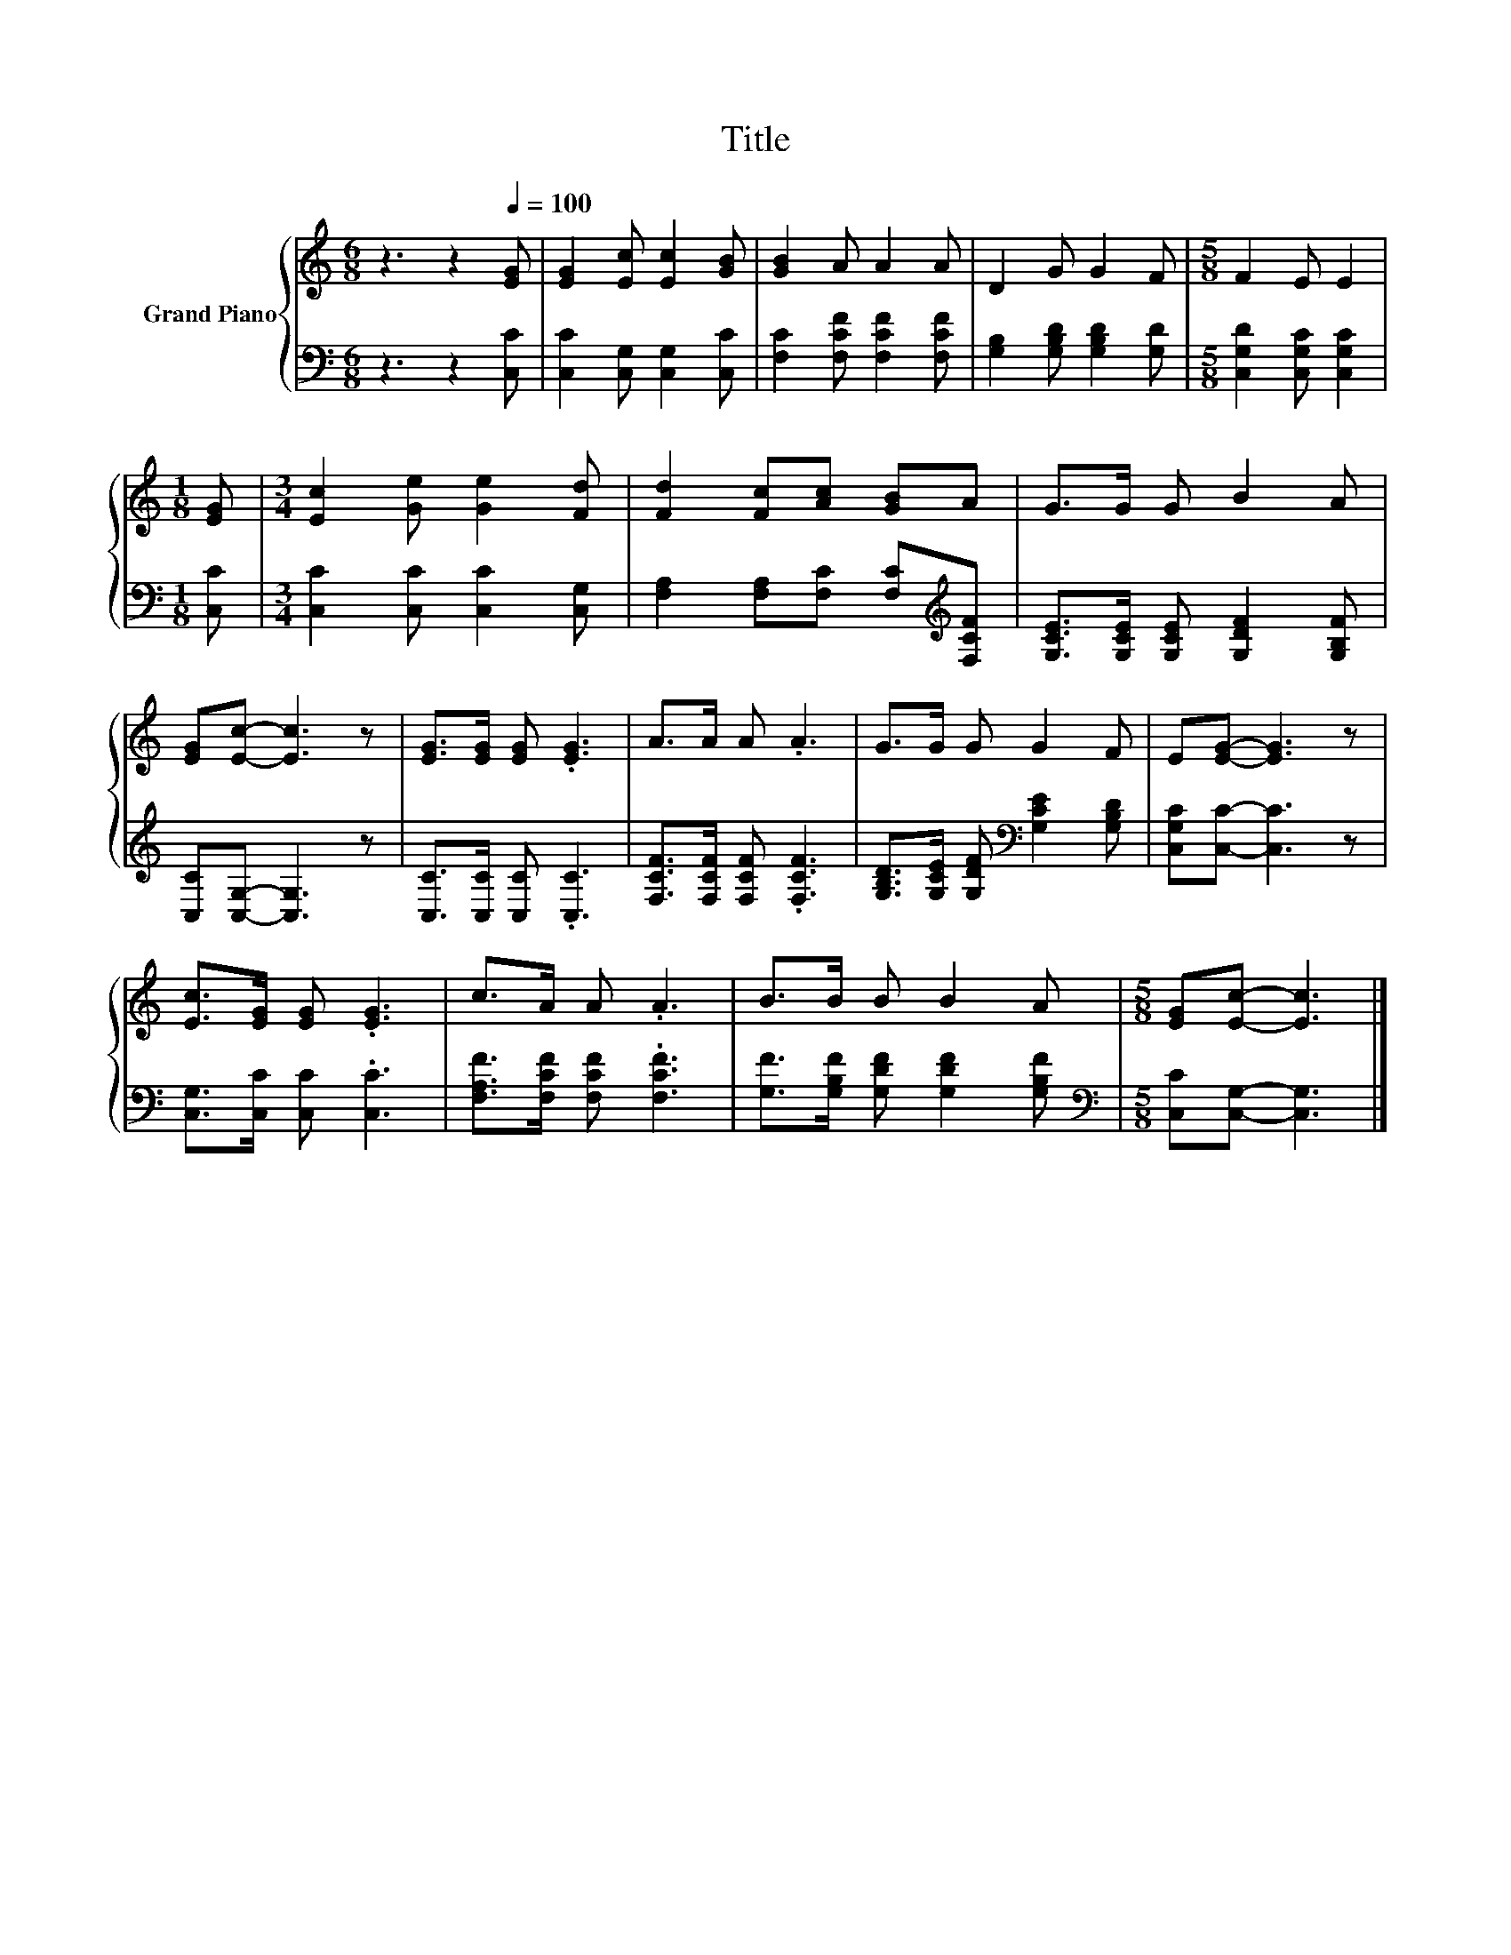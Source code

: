 X:1
T:Title
%%score { 1 | 2 }
L:1/8
M:6/8
K:C
V:1 treble nm="Grand Piano"
V:2 bass 
V:1
 z3 z2[Q:1/4=100] [EG] | [EG]2 [Ec] [Ec]2 [GB] | [GB]2 A A2 A | D2 G G2 F |[M:5/8] F2 E E2 | %5
[M:1/8] [EG] |[M:3/4] [Ec]2 [Ge] [Ge]2 [Fd] | [Fd]2 [Fc][Ac] [GB]A | G>G G B2 A | %9
 [EG][Ec]- [Ec]3 z | [EG]>[EG] [EG] .[EG]3 | A>A A .A3 | G>G G G2 F | E[EG]- [EG]3 z | %14
 [Ec]>[EG] [EG] .[EG]3 | c>A A .A3 | B>B B B2 A |[M:5/8] [EG][Ec]- [Ec]3 |] %18
V:2
 z3 z2 [C,C] | [C,C]2 [C,G,] [C,G,]2 [C,C] | [F,C]2 [F,CF] [F,CF]2 [F,CF] | %3
 [G,B,]2 [G,B,D] [G,B,D]2 [G,D] |[M:5/8] [C,G,D]2 [C,G,C] [C,G,C]2 |[M:1/8] [C,C] | %6
[M:3/4] [C,C]2 [C,C] [C,C]2 [C,G,] | [F,A,]2 [F,A,][F,C] [F,C][K:treble][F,CF] | %8
 [G,CE]>[G,CE] [G,CE] [G,DF]2 [G,B,F] | [C,C][C,G,]- [C,G,]3 z | [C,C]>[C,C] [C,C] .[C,C]3 | %11
 [F,CF]>[F,CF] [F,CF] .[F,CF]3 | [G,B,D]>[G,CE] [G,DF][K:bass] [G,CE]2 [G,B,D] | %13
 [C,G,C][C,C]- [C,C]3 z | [C,G,]>[C,C] [C,C] .[C,C]3 | [F,A,F]>[F,CF] [F,CF] .[F,CF]3 | %16
 [G,F]>[G,B,F] [G,DF] [G,DF]2 [G,B,F] |[M:5/8][K:bass] [C,C][C,G,]- [C,G,]3 |] %18

